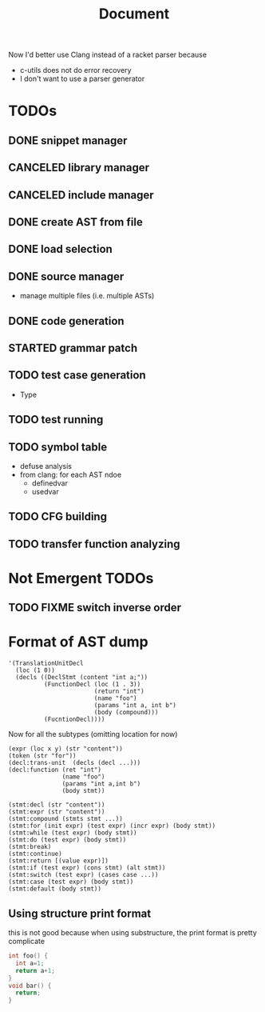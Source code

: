 #+TITLE: Document

Now I'd better use Clang instead of a racket parser because
- c-utils does not do error recovery
- I don't want to use a parser generator

* TODOs
** DONE snippet manager
   CLOSED: [2017-10-19 Thu 14:06]
** CANCELED library manager
   CLOSED: [2017-10-19 Thu 10:37]
** CANCELED include manager
   CLOSED: [2017-10-19 Thu 10:45]

** DONE create AST from file
   CLOSED: [2017-10-20 Fri 15:56]
** DONE load selection
   CLOSED: [2017-10-20 Fri 15:56]

** DONE source manager
   CLOSED: [2017-10-20 Fri 15:56]
- manage multiple files (i.e. multiple ASTs)
** DONE code generation
   CLOSED: [2017-10-20 Fri 19:18]
** STARTED grammar patch
** TODO test case generation
- Type
** TODO test running
** TODO symbol table
- defuse analysis
- from clang: for each AST ndoe
  - definedvar
  - usedvar
** TODO CFG building
** TODO transfer function analyzing

* Not Emergent TODOs
** TODO FIXME switch inverse order


* Format of AST dump

#+BEGIN_SRC racket
  '(TranslationUnitDecl
    (loc (1 0))
    (decls ((DeclStmt (content "int a;"))
            (FunctionDecl (loc (1 . 3))
                          (return "int")
                          (name "foo")
                          (params "int a, int b")
                          (body (compound)))
            (FucntionDecl))))
#+END_SRC

Now for all the subtypes (omitting location for now)

#+BEGIN_SRC racket
  (expr (loc x y) (str "content"))
  (token (str "for"))
  (decl:trans-unit  (decls (decl ...)))
  (decl:function (ret "int")
                 (name "foo")
                 (params "int a,int b")
                 (body stmt))

  (stmt:decl (str "content"))
  (stmt:expr (str "content"))
  (stmt:compound (stmts stmt ...))
  (stmt:for (init expr) (test expr) (incr expr) (body stmt))
  (stmt:while (test expr) (body stmt))
  (stmt:do (test expr) (body stmt))
  (stmt:break)
  (stmt:continue)
  (stmt:return [(value expr)])
  (stmt:if (test expr) (cons stmt) (alt stmt))
  (stmt:switch (test expr) (cases case ...))
  (stmt:case (test expr) (body stmt))
  (stmt:default (body stmt))
#+END_SRC


** Using structure print format
this is not good because when using substructure, the print format is
pretty complicate

#+BEGIN_SRC C
int foo() {
  int a=1;
  return a+1;
}
void bar() {
  return;
}
#+END_SRC


